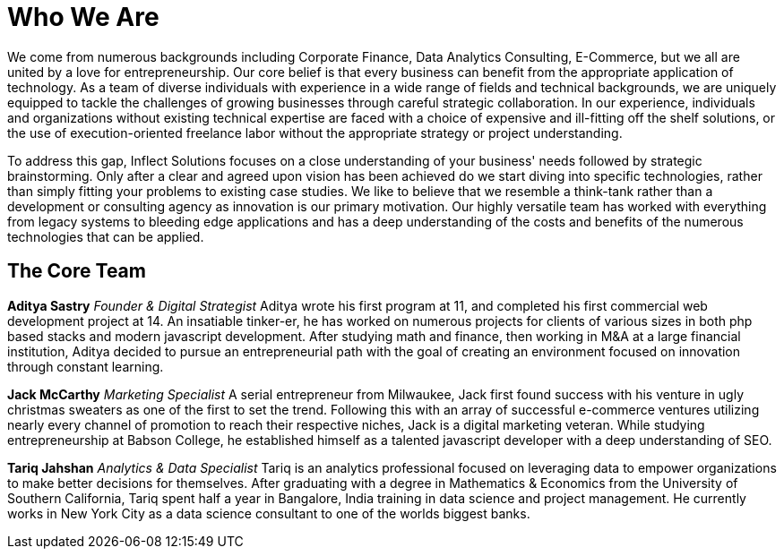 = Who We Are
:published_at: 2017-07-17

We come from numerous backgrounds including Corporate Finance, Data Analytics Consulting, E-Commerce, but we all are united by a love for entrepreneurship. Our core belief is that every business can benefit from the appropriate application of technology. As a team of diverse individuals with experience in a wide range of fields and technical backgrounds, we are uniquely equipped to tackle the challenges of growing businesses through careful strategic collaboration. In our experience, individuals and organizations without existing technical expertise are faced with a choice of expensive and ill-fitting off the shelf solutions, or the use of execution-oriented freelance labor without the appropriate strategy or project understanding.

To address this gap, Inflect Solutions focuses on a close understanding of your business' needs followed by strategic brainstorming. Only after a clear and agreed upon vision has been achieved do we start diving into specific technologies, rather than simply fitting your problems to existing case studies. We like to believe that we resemble a think-tank rather than a development or consulting agency as innovation is our primary motivation. Our highly versatile team has worked with everything from legacy systems to bleeding edge applications and has a deep understanding of the costs and benefits of the numerous technologies that can be applied.

== The Core Team

*Aditya Sastry*
_Founder & Digital Strategist_
Aditya wrote his first program at 11, and completed his first commercial web development project at 14. An insatiable tinker-er, he has worked on numerous projects for clients of various sizes in both php based stacks and modern javascript development. After studying math and finance, then working in M&A at a large financial institution, Aditya decided to pursue an entrepreneurial path with the goal of creating an environment focused on innovation through constant learning.

*Jack McCarthy*
_Marketing Specialist_
A serial entrepreneur from Milwaukee, Jack first found success with his venture in ugly christmas sweaters as one of the first to set the trend. Following this with an array of successful e-commerce ventures utilizing nearly every channel of promotion to reach their respective niches, Jack is a digital marketing veteran. While studying entrepreneurship at Babson College, he established himself as a talented javascript developer with a deep understanding of SEO.

*Tariq Jahshan*
_Analytics & Data Specialist_
Tariq is an analytics professional focused on leveraging data to empower organizations to make better decisions for themselves. After graduating with a degree in Mathematics & Economics from the University of Southern California, Tariq spent half a year in Bangalore, India training in data science and project management. He currently works in New York City as a data science consultant to one of the worlds biggest banks.